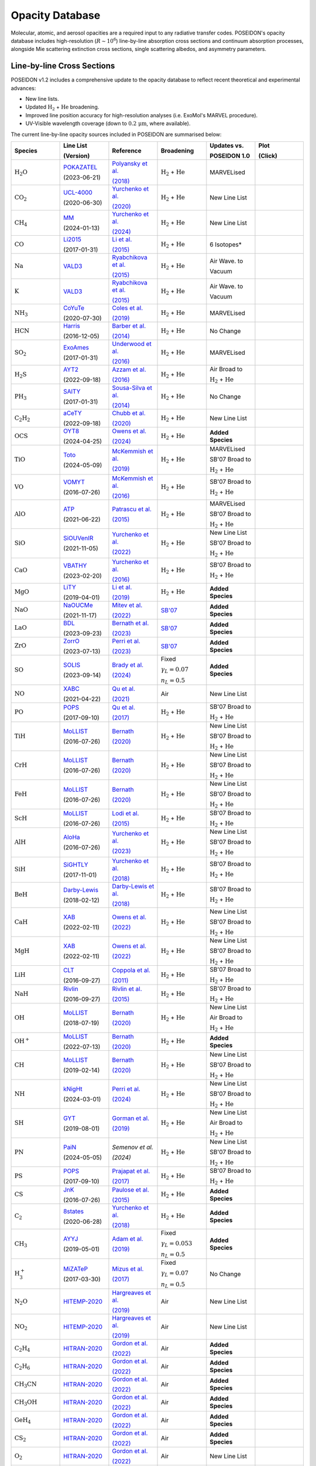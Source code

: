 Opacity Database
================


Molecular, atomic, and aerosol opacities are a required input to any radiative 
transfer codes. POSEIDON's opacity database includes high-resolution 
(:math:`R \sim 10^6`) line-by-line absorption cross sections and continuum 
absorption processes, alongside Mie scattering extinction cross sections, 
single scattering albedos, and asymmetry parameters.


Line-by-line Cross Sections
___________________________

POSEIDON v1.2 includes a comprehensive update to the opacity database to reflect 
recent theoretical and experimental advances:

* New line lists.
* Updated :math:`\mathrm{H_2}` + :math:`\mathrm{He}` broadening.
* Improved line position accuracy for high-resolution analyses (i.e. ExoMol's MARVEL procedure).
* UV-Visible wavelength coverage (down to :math:`0.2 \, \mathrm{\mu m}`, where available).

The current line-by-line opacity sources included in POSEIDON are summarised below:

.. list-table::
   :widths: 20 20 20 20 20 20
   :header-rows: 1

   * - Species
     - Line List
       
       (Version)
     - Reference
     - Broadening
     - Updates vs. 
     
       POSEIDON 1.0
     - Plot

       (Click)
   * - :math:`\mathrm{H_2O}`
     - `POKAZATEL <https://www.exomol.com/data/molecules/H2O/1H2-16O/POKAZATEL/>`_
       
       (2023-06-21)
     - `Polyansky et al. <https://ui.adsabs.harvard.edu/abs/2018MNRAS.480.2597P/abstract>`_

       `(2018) <https://ui.adsabs.harvard.edu/abs/2018MNRAS.480.2597P/abstract>`_
     - :math:`\mathrm{H_2}` + :math:`\mathrm{He}`
     - MARVELised 
     - 
       .. image:: ../_static/opacity_previews/H2O.png
          :width: 400
          :align: center

   * - :math:`\mathrm{CO_2}`
     - `UCL-4000 <https://www.exomol.com/data/molecules/CO2/12C-16O2/UCL-4000/>`_
       
       (2020-06-30)
     - `Yurchenko et al. <https://ui.adsabs.harvard.edu/abs/2020MNRAS.496.5282Y/abstract>`_

       `(2020) <https://ui.adsabs.harvard.edu/abs/2020MNRAS.496.5282Y/abstract>`_
     - :math:`\mathrm{H_2}` + :math:`\mathrm{He}`
     - New Line List
     - 
       .. image:: ../_static/opacity_previews/CO2.png
          :width: 400
          :align: center

   * - :math:`\mathrm{CH_4}`
     - `MM <https://www.exomol.com/data/molecules/CH4/12C-1H4/MM/>`_
       
       (2024-01-13)
     - `Yurchenko et al. <https://ui.adsabs.harvard.edu/abs/2024MNRAS.528.3719Y/abstract>`_

       `(2024) <https://ui.adsabs.harvard.edu/abs/2024MNRAS.528.3719Y/abstract>`_
     - :math:`\mathrm{H_2}` + :math:`\mathrm{He}`
     - New Line List
     - 
       .. image:: ../_static/opacity_previews/CH4.png
          :width: 400
          :align: center

   * - :math:`\mathrm{CO}`
     - `Li2015 <https://www.exomol.com/data/molecules/CO/12C-16O/Li2015/>`_
       
       (2017-01-31)
     - `Li et al. <https://ui.adsabs.harvard.edu/abs/2015ApJS..216...15L/abstract>`_

       `(2015) <https://ui.adsabs.harvard.edu/abs/2015ApJS..216...15L/abstract>`_
     - :math:`\mathrm{H_2}` + :math:`\mathrm{He}`
     - 6 Isotopes*
     - 
       .. image:: ../_static/opacity_previews/CO.png
          :width: 400
          :align: center

   * - :math:`\mathrm{Na}`
     - `VALD3 <https://vald.astro.uu.se/~vald/>`_
     - `Ryabchikova et al. <https://ui.adsabs.harvard.edu/abs/2015PhyS...90e4005R/abstract>`_

       `(2015) <https://ui.adsabs.harvard.edu/abs/2015PhyS...90e4005R/abstract>`_
     - :math:`\mathrm{H_2}` + :math:`\mathrm{He}`
     - Air Wave. to

       Vacuum
     - 
       .. image:: ../_static/opacity_previews/Na.png
          :width: 400
          :align: center

   * - :math:`\mathrm{K}`
     - `VALD3 <https://vald.astro.uu.se/~vald/>`_
     - `Ryabchikova et al. <https://ui.adsabs.harvard.edu/abs/2015PhyS...90e4005R/abstract>`_

       `(2015) <https://ui.adsabs.harvard.edu/abs/2015PhyS...90e4005R/abstract>`_
     - :math:`\mathrm{H_2}` + :math:`\mathrm{He}`
     - Air Wave. to

       Vacuum
     - 
       .. image:: ../_static/opacity_previews/K.png
          :width: 400
          :align: center

   * - :math:`\mathrm{NH_3}`
     - `CoYuTe <https://www.exomol.com/data/molecules/NH3/14N-1H3/CoYuTe/>`_
       
       (2020-07-30)
     - `Coles et al. <https://ui.adsabs.harvard.edu/abs/2019MNRAS.490.4638C/abstract>`_

       `(2019) <https://ui.adsabs.harvard.edu/abs/2019MNRAS.490.4638C/abstract>`_
     - :math:`\mathrm{H_2}` + :math:`\mathrm{He}`
     - MARVELised 
     - 
       .. image:: ../_static/opacity_previews/NH3.png
          :width: 400
          :align: center
  
   * - :math:`\mathrm{HCN}`
     - `Harris <https://www.exomol.com/data/molecules/HCN/1H-12C-14N/Harris/>`_
       
       (2016-12-05)
     - `Barber et al. <https://ui.adsabs.harvard.edu/abs/2014MNRAS.437.1828B/abstract>`_

       `(2014) <https://ui.adsabs.harvard.edu/abs/2014MNRAS.437.1828B/abstract>`_
     - :math:`\mathrm{H_2}` + :math:`\mathrm{He}`
     - No Change
     - 
       .. image:: ../_static/opacity_previews/HCN.png
          :width: 400
          :align: center

   * - :math:`\mathrm{SO_2}`
     - `ExoAmes <https://www.exomol.com/data/molecules/SO2/32S-16O2/ExoAmes/>`_
       
       (2017-01-31)
     - `Underwood et al. <https://ui.adsabs.harvard.edu/abs/2016MNRAS.459.3890U/abstract>`_

       `(2016) <https://ui.adsabs.harvard.edu/abs/2016MNRAS.459.3890U/abstract>`_
     - :math:`\mathrm{H_2}` + :math:`\mathrm{He}`
     - MARVELised
     - 
       .. image:: ../_static/opacity_previews/SO2.png
          :width: 400
          :align: center

   * - :math:`\mathrm{H_2 S}`
     - `AYT2 <https://www.exomol.com/data/molecules/H2S/1H2-32S/AYT2/>`_
       
       (2022-09-18)
     - `Azzam et al. <https://ui.adsabs.harvard.edu/abs/2016MNRAS.460.4063A/abstract>`_

       `(2016) <https://ui.adsabs.harvard.edu/abs/2016MNRAS.460.4063A/abstract>`_
     - :math:`\mathrm{H_2}` + :math:`\mathrm{He}`
     - Air Broad to 

       :math:`\mathrm{H_2}` + :math:`\mathrm{He}`
     - 
       .. image:: ../_static/opacity_previews/H2S.png
          :width: 400
          :align: center

   * - :math:`\mathrm{PH_3}`
     - `SAlTY <https://www.exomol.com/data/molecules/PH3/31P-1H3/SAlTY/>`_
       
       (2017-01-31)
     - `Sousa-Silva et al. <https://ui.adsabs.harvard.edu/abs/2015MNRAS.446.2337S/abstract>`_

       `(2014) <https://ui.adsabs.harvard.edu/abs/2015MNRAS.446.2337S/abstract>`_
     - :math:`\mathrm{H_2}` + :math:`\mathrm{He}`
     - No Change
     - 
       .. image:: ../_static/opacity_previews/PH3.png
          :width: 400
          :align: center

   * - :math:`\mathrm{C_2 H_2}`
     - `aCeTY <https://www.exomol.com/data/molecules/C2H2/12C2-1H2/aCeTY/>`_
       
       (2022-09-18)
     - `Chubb et al. <https://ui.adsabs.harvard.edu/abs/2020MNRAS.493.1531C/abstract>`_

       `(2020) <https://ui.adsabs.harvard.edu/abs/2020MNRAS.493.1531C/abstract>`_
     - :math:`\mathrm{H_2}` + :math:`\mathrm{He}`
     - New Line List
     - 
       .. image:: ../_static/opacity_previews/C2H2.png
          :width: 400
          :align: center

   * - :math:`\mathrm{OCS}`
     - `OYT8 <https://www.exomol.com/data/molecules/OCS/16O-12C-32S/OYT8/>`_
       
       (2024-04-25)
     - `Owens et al. <https://ui.adsabs.harvard.edu/abs/2024MNRAS.530.4004O/abstract>`_

       `(2024) <https://ui.adsabs.harvard.edu/abs/2024MNRAS.530.4004O/abstract>`_
     - :math:`\mathrm{H_2}` + :math:`\mathrm{He}`
     - **Added Species**
     - 
       .. image:: ../_static/opacity_previews/OCS.png
          :width: 400
          :align: center

   * - :math:`\mathrm{TiO}`
     - `Toto <https://www.exomol.com/data/molecules/TiO/49Ti-16O/Toto/>`_
       
       (2024-05-09)
     - `McKemmish et al. <https://ui.adsabs.harvard.edu/abs/2019MNRAS.488.2836M/abstract>`_

       `(2019) <https://ui.adsabs.harvard.edu/abs/2019MNRAS.488.2836M/abstract>`_
     - :math:`\mathrm{H_2}` + :math:`\mathrm{He}`
     - MARVELised 
      
       SB'07 Broad to 

       :math:`\mathrm{H_2}` + :math:`\mathrm{He}`
     - 
       .. image:: ../_static/opacity_previews/TiO.png
          :width: 400
          :align: center

   * - :math:`\mathrm{VO}`
     - `VOMYT <https://www.exomol.com/data/molecules/VO/51V-16O/VOMYT/>`_
       
       (2016-07-26)
     - `McKemmish et al. <https://ui.adsabs.harvard.edu/abs/2016MNRAS.463..771M/abstract>`_

       `(2016) <https://ui.adsabs.harvard.edu/abs/2016MNRAS.463..771M/abstract>`_
     - :math:`\mathrm{H_2}` + :math:`\mathrm{He}`
     - SB'07 Broad to 

       :math:`\mathrm{H_2}` + :math:`\mathrm{He}`
     - 
       .. image:: ../_static/opacity_previews/VO.png
          :width: 400
          :align: center

   * - :math:`\mathrm{AlO}`
     - `ATP <https://www.exomol.com/data/molecules/AlO/27Al-16O/ATP/>`_
       
       (2021-06-22)
     - `Patrascu et al. <https://ui.adsabs.harvard.edu/abs/2015MNRAS.449.3613P/abstract>`_

       `(2015) <https://ui.adsabs.harvard.edu/abs/2015MNRAS.449.3613P/abstract>`_
     - :math:`\mathrm{H_2}` + :math:`\mathrm{He}`
     - MARVELised 

       SB'07 Broad to 

       :math:`\mathrm{H_2}` + :math:`\mathrm{He}`
     - 
       .. image:: ../_static/opacity_previews/AlO.png
          :width: 400
          :align: center

   * - :math:`\mathrm{SiO}`
     - `SiOUVenIR <https://www.exomol.com/data/molecules/SiO/28Si-16O/SiOUVenIR/>`_
       
       (2021-11-05)
     - `Yurchenko et al. <https://ui.adsabs.harvard.edu/abs/2022MNRAS.510..903Y/abstract>`_

       `(2022) <https://ui.adsabs.harvard.edu/abs/2022MNRAS.510..903Y/abstract>`_
     - :math:`\mathrm{H_2}` + :math:`\mathrm{He}`
     - New Line List

       SB'07 Broad to 

       :math:`\mathrm{H_2}` + :math:`\mathrm{He}`
     - 
       .. image:: ../_static/opacity_previews/SiO.png
          :width: 400
          :align: center

   * - :math:`\mathrm{CaO}`
     - `VBATHY <https://www.exomol.com/data/molecules/CaO/40Ca-16O/VBATHY/>`_
       
       (2023-02-20)
     - `Yurchenko et al. <https://ui.adsabs.harvard.edu/abs/2016MNRAS.456.4524Y/abstract>`_

       `(2016) <https://ui.adsabs.harvard.edu/abs/2016MNRAS.456.4524Y/abstract>`_
     - :math:`\mathrm{H_2}` + :math:`\mathrm{He}`
     - SB'07 Broad to 

       :math:`\mathrm{H_2}` + :math:`\mathrm{He}`
     - 
       .. image:: ../_static/opacity_previews/CaO.png
          :width: 400
          :align: center

   * - :math:`\mathrm{MgO}`
     - `LiTY <https://www.exomol.com/data/molecules/MgO/24Mg-16O/LiTY/>`_
       
       (2019-04-01)
     - `Li et al. <https://ui.adsabs.harvard.edu/abs/2019MNRAS.486.2351L/abstract>`_

       `(2019) <https://ui.adsabs.harvard.edu/abs/2019MNRAS.486.2351L/abstract>`_
     - :math:`\mathrm{H_2}` + :math:`\mathrm{He}`
     - **Added Species**
     - 
       .. image:: ../_static/opacity_previews/MgO.png
          :width: 400
          :align: center

   * - :math:`\mathrm{NaO}`
     - `NaOUCMe <https://www.exomol.com/data/molecules/NaO/23Na-16O/NaOUCMe/>`_
       
       (2021-11-17)
     - `Mitev et al. <https://ui.adsabs.harvard.edu/abs/2022MNRAS.511.2349M/abstract>`_

       `(2022) <https://ui.adsabs.harvard.edu/abs/2022MNRAS.511.2349M/abstract>`_
     - `SB'07 <https://ui.adsabs.harvard.edu/abs/2007ApJS..168..140S/abstract>`_
     - **Added Species**
     - 
       .. image:: ../_static/opacity_previews/NaO.png
          :width: 400
          :align: center

   * - :math:`\mathrm{LaO}`
     - `BDL <https://www.exomol.com/data/molecules/LaO/139La-16O/BDL/>`_
       
       (2023-09-23)
     - `Bernath et al. <https://ui.adsabs.harvard.edu/abs/2023ApJ...953..181B/abstract>`_

       `(2023) <https://ui.adsabs.harvard.edu/abs/2023ApJ...953..181B/abstract>`_
     - `SB'07 <https://ui.adsabs.harvard.edu/abs/2007ApJS..168..140S/abstract>`_
     - **Added Species**
     - 
       .. image:: ../_static/opacity_previews/LaO.png
          :width: 400
          :align: center

   * - :math:`\mathrm{ZrO}`
     - `ZorrO <https://www.exomol.com/data/molecules/ZrO/90Zr-16O/ZorrO/>`_
       
       (2023-07-13)
     - `Perri et al. <https://ui.adsabs.harvard.edu/abs/2023MNRAS.524.4631P/abstract>`_

       `(2023) <https://ui.adsabs.harvard.edu/abs/2023MNRAS.524.4631P/abstract>`_
     - `SB'07 <https://ui.adsabs.harvard.edu/abs/2007ApJS..168..140S/abstract>`_
     - **Added Species**
     - 
       .. image:: ../_static/opacity_previews/ZrO.png
          :width: 400
          :align: center

   * - :math:`\mathrm{SO}`
     - `SOLIS <https://www.exomol.com/data/molecules/SO/32S-16O/SOLIS/>`_
       
       (2023-09-14)
     - `Brady et al. <https://ui.adsabs.harvard.edu/abs/2024MNRAS.527.6675B/abstract>`_

       `(2024) <https://ui.adsabs.harvard.edu/abs/2024MNRAS.527.6675B/abstract>`_
     - Fixed 
     
       :math:`\gamma_L = 0.07`

       :math:`n_L = 0.5`
     - **Added Species**
     - 
       .. image:: ../_static/opacity_previews/SO.png
          :width: 400
          :align: center

   * - :math:`\mathrm{NO}`
     - `XABC <https://www.exomol.com/data/molecules/NO/14N-16O/XABC/>`_
       
       (2021-04-22)
     - `Qu et al. <https://ui.adsabs.harvard.edu/abs/2021MNRAS.504.5768Q/abstract>`_

       `(2021) <https://ui.adsabs.harvard.edu/abs/2021MNRAS.504.5768Q/abstract>`_
     - Air 
     - New Line List
     - 
       .. image:: ../_static/opacity_previews/NO.png
          :width: 400
          :align: center

   * - :math:`\mathrm{PO}`
     - `POPS <https://www.exomol.com/data/molecules/PO/31P-16O/POPS/>`_
       
       (2017-09-10)
     - `Qu et al. <https://ui.adsabs.harvard.edu/abs/2017MNRAS.472.3648P/abstract>`_

       `(2017) <https://ui.adsabs.harvard.edu/abs/2017MNRAS.472.3648P/abstract>`_
     - :math:`\mathrm{H_2}` + :math:`\mathrm{He}`
     - SB'07 Broad to 

       :math:`\mathrm{H_2}` + :math:`\mathrm{He}`
     - 
       .. image:: ../_static/opacity_previews/PO.png
          :width: 400
          :align: center

   * - :math:`\mathrm{TiH}`
     - `MoLLIST <https://www.exomol.com/data/molecules/TiH/48Ti-1H/MoLLIST/>`_
       
       (2016-07-26)
     - `Bernath <https://ui.adsabs.harvard.edu/abs/2020JQSRT.24006687B/abstract>`_

       `(2020) <https://ui.adsabs.harvard.edu/abs/2020JQSRT.24006687B/abstract>`_
     - :math:`\mathrm{H_2}` + :math:`\mathrm{He}`
     - New Line List
      
       SB'07 Broad to 

       :math:`\mathrm{H_2}` + :math:`\mathrm{He}`
     - 
       .. image:: ../_static/opacity_previews/TiH.png
          :width: 400
          :align: center

   * - :math:`\mathrm{CrH}`
     - `MoLLIST <https://www.exomol.com/data/molecules/CrH/52Cr-1H/MoLLIST/>`_
       
       (2016-07-26)
     - `Bernath <https://ui.adsabs.harvard.edu/abs/2020JQSRT.24006687B/abstract>`_

       `(2020) <https://ui.adsabs.harvard.edu/abs/2020JQSRT.24006687B/abstract>`_
     - :math:`\mathrm{H_2}` + :math:`\mathrm{He}`
     - New Line List
      
       SB'07 Broad to 

       :math:`\mathrm{H_2}` + :math:`\mathrm{He}`
     - 
       .. image:: ../_static/opacity_previews/CrH.png
          :width: 400
          :align: center

   * - :math:`\mathrm{FeH}`
     - `MoLLIST <https://www.exomol.com/data/molecules/FeH/56Fe-1H/MoLLIST/>`_
       
       (2016-07-26)
     - `Bernath <https://ui.adsabs.harvard.edu/abs/2020JQSRT.24006687B/abstract>`_

       `(2020) <https://ui.adsabs.harvard.edu/abs/2020JQSRT.24006687B/abstract>`_
     - :math:`\mathrm{H_2}` + :math:`\mathrm{He}`
     - New Line List

       SB'07 Broad to 

       :math:`\mathrm{H_2}` + :math:`\mathrm{He}`
     - 
       .. image:: ../_static/opacity_previews/FeH.png
          :width: 400
          :align: center

   * - :math:`\mathrm{ScH}`
     - `MoLLIST <https://www.exomol.com/data/molecules/ScH/45Sc-1H/LYT/>`_
       
       (2016-07-26)
     - `Lodi et al. <https://ui.adsabs.harvard.edu/abs/2015MolPh.113.1998L/abstract>`_

       `(2015) <https://ui.adsabs.harvard.edu/abs/2015MolPh.113.1998L/abstract>`_
     - :math:`\mathrm{H_2}` + :math:`\mathrm{He}`
     - SB'07 Broad to 

       :math:`\mathrm{H_2}` + :math:`\mathrm{He}`
     - 
       .. image:: ../_static/opacity_previews/ScH.png
          :width: 400
          :align: center

   * - :math:`\mathrm{AlH}`
     - `AloHa <https://www.exomol.com/data/molecules/AlH/27Al-1H/AloHa/>`_
       
       (2016-07-26)
     - `Yurchenko et al. <https://ui.adsabs.harvard.edu/abs/2024MNRAS.527.9736Y/abstract>`_

       `(2023) <https://ui.adsabs.harvard.edu/abs/2024MNRAS.527.9736Y/abstract>`_
     - :math:`\mathrm{H_2}` + :math:`\mathrm{He}`
     - New Line List

       SB'07 Broad to 

       :math:`\mathrm{H_2}` + :math:`\mathrm{He}`
     - 
       .. image:: ../_static/opacity_previews/AlH.png
          :width: 400
          :align: center

   * - :math:`\mathrm{SiH}`
     - `SiGHTLY <https://www.exomol.com/data/molecules/SiH/28Si-1H/SiGHTLY/>`_
       
       (2017-11-01)
     - `Yurchenko et al. <https://ui.adsabs.harvard.edu/abs/2018MNRAS.473.5324Y/abstract>`_

       `(2018) <https://ui.adsabs.harvard.edu/abs/2018MNRAS.473.5324Y/abstract>`_
     - :math:`\mathrm{H_2}` + :math:`\mathrm{He}`
     - SB'07 Broad to 

       :math:`\mathrm{H_2}` + :math:`\mathrm{He}`
     - 
       .. image:: ../_static/opacity_previews/SiH.png
          :width: 400
          :align: center

   * - :math:`\mathrm{BeH}`
     - `Darby-Lewis <https://www.exomol.com/data/molecules/BeH/9Be-1H/Darby-Lewis/>`_
       
       (2018-02-12)
     - `Darby-Lewis et al. <https://ui.adsabs.harvard.edu/abs/2018JPhB...51r5701D/abstract>`_

       `(2018) <https://ui.adsabs.harvard.edu/abs/2018JPhB...51r5701D/abstract>`_
     - :math:`\mathrm{H_2}` + :math:`\mathrm{He}`
     - SB'07 Broad to 

       :math:`\mathrm{H_2}` + :math:`\mathrm{He}`
     - 
       .. image:: ../_static/opacity_previews/BeH.png
          :width: 400
          :align: center

   * - :math:`\mathrm{CaH}`
     - `XAB <https://www.exomol.com/data/molecules/CaH/40Ca-1H/XAB/>`_
       
       (2022-02-11)
     - `Owens et al. <https://ui.adsabs.harvard.edu/abs/2022MNRAS.511.5448O/abstract>`_

       `(2022) <https://ui.adsabs.harvard.edu/abs/2022MNRAS.511.5448O/abstract>`_
     - :math:`\mathrm{H_2}` + :math:`\mathrm{He}`
     - New Line List

       SB'07 Broad to 

       :math:`\mathrm{H_2}` + :math:`\mathrm{He}`
     - 
       .. image:: ../_static/opacity_previews/CaH.png
          :width: 400
          :align: center

   * - :math:`\mathrm{MgH}`
     - `XAB <https://www.exomol.com/data/molecules/MgH/24Mg-1H/XAB/>`_
       
       (2022-02-11)
     - `Owens et al. <https://ui.adsabs.harvard.edu/abs/2022MNRAS.511.5448O/abstract>`_

       `(2022) <https://ui.adsabs.harvard.edu/abs/2022MNRAS.511.5448O/abstract>`_
     - :math:`\mathrm{H_2}` + :math:`\mathrm{He}`
     - New Line List

       SB'07 Broad to 

       :math:`\mathrm{H_2}` + :math:`\mathrm{He}`
     - 
       .. image:: ../_static/opacity_previews/MgH.png
          :width: 400
          :align: center

   * - :math:`\mathrm{LiH}`
     - `CLT <https://www.exomol.com/data/molecules/LiH/7Li-1H/CLT/>`_
       
       (2016-09-27)
     - `Coppola et al. <https://ui.adsabs.harvard.edu/abs/2011MNRAS.415..487C/abstract>`_

       `(2011) <https://ui.adsabs.harvard.edu/abs/2011MNRAS.415..487C/abstract>`_
     - :math:`\mathrm{H_2}` + :math:`\mathrm{He}`
     - SB'07 Broad to 

       :math:`\mathrm{H_2}` + :math:`\mathrm{He}`
     - 
       .. image:: ../_static/opacity_previews/LiH.png
          :width: 400
          :align: center

   * - :math:`\mathrm{NaH}`
     - `Rivlin <https://www.exomol.com/data/molecules/NaH/23Na-1H/Rivlin/>`_
       
       (2016-09-27)
     - `Rivlin et al. <https://ui.adsabs.harvard.edu/abs/2015MNRAS.451..634R/abstract>`_

       `(2015) <https://ui.adsabs.harvard.edu/abs/2015MNRAS.451..634R/abstract>`_
     - :math:`\mathrm{H_2}` + :math:`\mathrm{He}`
     - SB'07 Broad to 

       :math:`\mathrm{H_2}` + :math:`\mathrm{He}`
     - 
       .. image:: ../_static/opacity_previews/NaH.png
          :width: 400
          :align: center

   * - :math:`\mathrm{OH}`
     - `MoLLIST <https://www.exomol.com/data/molecules/OH/16O-1H/MoLLIST/>`_
       
       (2018-07-19)
     - `Bernath <https://ui.adsabs.harvard.edu/abs/2020JQSRT.24006687B/abstract>`_

       `(2020) <https://ui.adsabs.harvard.edu/abs/2020JQSRT.24006687B/abstract>`_
     - :math:`\mathrm{H_2}` + :math:`\mathrm{He}`
     - New Line List
     
       Air Broad to 

       :math:`\mathrm{H_2}` + :math:`\mathrm{He}`
     - 
       .. image:: ../_static/opacity_previews/OH.png
          :width: 400
          :align: center

   * - :math:`\mathrm{OH^{+}}`
     - `MoLLIST <https://www.exomol.com/data/molecules/OH_p/16O-1H_p/MoLLIST/>`_
       
       (2022-07-13)
     - `Bernath <https://ui.adsabs.harvard.edu/abs/2020JQSRT.24006687B/abstract>`_

       `(2020) <https://ui.adsabs.harvard.edu/abs/2020JQSRT.24006687B/abstract>`_
     - :math:`\mathrm{H_2}` + :math:`\mathrm{He}`
     - **Added Species**
     - 
       .. image:: ../_static/opacity_previews/OH+.png
          :width: 400
          :align: center

   * - :math:`\mathrm{CH}`
     - `MoLLIST <https://www.exomol.com/data/molecules/CH/12C-1H/MoLLIST/>`_
       
       (2019-02-14)
     - `Bernath <https://ui.adsabs.harvard.edu/abs/2020JQSRT.24006687B/abstract>`_

       `(2020) <https://ui.adsabs.harvard.edu/abs/2020JQSRT.24006687B/abstract>`_
     - :math:`\mathrm{H_2}` + :math:`\mathrm{He}`
     - New Line List

       SB'07 Broad to 

       :math:`\mathrm{H_2}` + :math:`\mathrm{He}`
     - 
       .. image:: ../_static/opacity_previews/CH.png
          :width: 400
          :align: center

   * - :math:`\mathrm{NH}`
     - `kNigHt <https://www.exomol.com/data/molecules/NH/14N-1H/kNigHt/>`_
       
       (2024-03-01)
     - `Perri et al. <https://ui.adsabs.harvard.edu/abs/2024MNRAS.531.3023P/abstract>`_

       `(2024) <https://ui.adsabs.harvard.edu/abs/2024MNRAS.531.3023P/abstract>`_
     - :math:`\mathrm{H_2}` + :math:`\mathrm{He}`
     - New Line List

       SB'07 Broad to 

       :math:`\mathrm{H_2}` + :math:`\mathrm{He}`
     - 
       .. image:: ../_static/opacity_previews/NH.png
          :width: 400
          :align: center
  
   * - :math:`\mathrm{SH}`
     - `GYT <https://www.exomol.com/data/molecules/SH/32S-1H/GYT/>`_
       
       (2019-08-01)
     - `Gorman et al. <https://ui.adsabs.harvard.edu/abs/2019MNRAS.490.1652G/abstract>`_

       `(2019) <https://ui.adsabs.harvard.edu/abs/2019MNRAS.490.1652G/abstract>`_
     - :math:`\mathrm{H_2}` + :math:`\mathrm{He}`
     - New Line List
     
       Air Broad to 

       :math:`\mathrm{H_2}` + :math:`\mathrm{He}`
     - 
       .. image:: ../_static/opacity_previews/SH.png
          :width: 400
          :align: center

   * - :math:`\mathrm{PN}`
     - `PaiN <https://www.exomol.com/data/molecules/PN/31P-14N/PaiN/>`_
       
       (2024-05-05)
     - `Semenov et al.`

       `(2024)`
     - :math:`\mathrm{H_2}` + :math:`\mathrm{He}`
     - New Line List

       SB'07 Broad to 

       :math:`\mathrm{H_2}` + :math:`\mathrm{He}`
     - 
       .. image:: ../_static/opacity_previews/PN.png
          :width: 400
          :align: center

   * - :math:`\mathrm{PS}`
     - `POPS <https://www.exomol.com/data/molecules/PS/31P-32S/POPS/>`_
       
       (2017-09-10)
     - `Prajapat et al. <https://ui.adsabs.harvard.edu/abs/2017MNRAS.472.3648P/abstract>`_

       `(2017) <https://ui.adsabs.harvard.edu/abs/2017MNRAS.472.3648P/abstract>`_
     - :math:`\mathrm{H_2}` + :math:`\mathrm{He}`
     - SB'07 Broad to 

       :math:`\mathrm{H_2}` + :math:`\mathrm{He}`
     - 
       .. image:: ../_static/opacity_previews/PS.png
          :width: 400
          :align: center

   * - :math:`\mathrm{CS}`
     - `JnK <https://www.exomol.com/data/molecules/CS/12C-32S/JnK/>`_
       
       (2016-07-26)
     - `Paulose et al. <https://ui.adsabs.harvard.edu/abs/2015MNRAS.454.1931P/abstract>`_

       `(2015) <https://ui.adsabs.harvard.edu/abs/2015MNRAS.454.1931P/abstract>`_
     - :math:`\mathrm{H_2}` + :math:`\mathrm{He}`
     - **Added Species**
     - 
       .. image:: ../_static/opacity_previews/CS.png
          :width: 400
          :align: center

   * - :math:`\mathrm{C_2}`
     - `8states <https://www.exomol.com/data/molecules/C2/12C2/8states/>`_
       
       (2020-06-28)
     - `Yurchenko et al. <https://ui.adsabs.harvard.edu/abs/2018MNRAS.480.3397Y/abstract>`_

       `(2018) <https://ui.adsabs.harvard.edu/abs/2018MNRAS.480.3397Y/abstract>`_
     - :math:`\mathrm{H_2}` + :math:`\mathrm{He}`
     - **Added Species**
     - 
       .. image:: ../_static/opacity_previews/C2.png
          :width: 400
          :align: center

   * - :math:`\mathrm{CH_3}`
     - `AYYJ <https://www.exomol.com/data/molecules/CH3/12C-1H3/AYYJ/>`_
       
       (2019-05-01)
     - `Adam et al. <https://ui.adsabs.harvard.edu/abs/2019JPCA..123.4755A/abstract>`_

       `(2019) <https://ui.adsabs.harvard.edu/abs/2019JPCA..123.4755A/abstract>`_
     - Fixed 
     
       :math:`\gamma_L = 0.053`

       :math:`n_L = 0.5`
     - **Added Species**
     - 
       .. image:: ../_static/opacity_previews/CH3.png
          :width: 400
          :align: center

   * - :math:`\mathrm{H_{3}^{+}}`
     - `MiZATeP <https://www.exomol.com/data/molecules/OH_p/16O-1H_p/MoLLIST/>`_
       
       (2017-03-30)
     - `Mizus et al. <https://ui.adsabs.harvard.edu/abs/2017MNRAS.468.1717M/abstract>`_

       `(2017) <https://ui.adsabs.harvard.edu/abs/2017MNRAS.468.1717M/abstract>`_
     - Fixed 
     
       :math:`\gamma_L = 0.07`

       :math:`n_L = 0.5`
     - No Change
     - 
       .. image:: ../_static/opacity_previews/H3+.png
          :width: 400
          :align: center

   * - :math:`\mathrm{N_2 O}`
     - `HITEMP-2020 <https://hitran.org/hitemp/>`_
     - `Hargreaves et al. <https://ui.adsabs.harvard.edu/abs/2019JQSRT.232...35H/abstract>`_

       `(2019) <https://ui.adsabs.harvard.edu/abs/2019JQSRT.232...35H/abstract>`_
     - Air
     - New Line List
     - 
       .. image:: ../_static/opacity_previews/N2O.png
          :width: 400
          :align: center

   * - :math:`\mathrm{NO_2}`
     - `HITEMP-2020 <https://hitran.org/hitemp/>`_
     - `Hargreaves et al. <https://ui.adsabs.harvard.edu/abs/2019JQSRT.232...35H/abstract>`_

       `(2019) <https://ui.adsabs.harvard.edu/abs/2019JQSRT.232...35H/abstract>`_
     - Air
     - New Line List
     - 
       .. image:: ../_static/opacity_previews/NO2.png
          :width: 400
          :align: center

   * - :math:`\mathrm{C_2 H_4}`
     - `HITRAN-2020 <https://hitran.org/lbl/3?90=on>`_
     - `Gordon et al. <https://ui.adsabs.harvard.edu/abs/2022JQSRT.27707949G/abstract>`_

       `(2022) <https://ui.adsabs.harvard.edu/abs/2022JQSRT.27707949G/abstract>`_
     - Air
     - **Added Species**
     - 
       .. image:: ../_static/opacity_previews/C2H4.png
          :width: 400
          :align: center

   * - :math:`\mathrm{C_2 H_6}`
     - `HITRAN-2020 <https://hitran.org/lbl/3?78=on>`_
     - `Gordon et al. <https://ui.adsabs.harvard.edu/abs/2022JQSRT.27707949G/abstract>`_

       `(2022) <https://ui.adsabs.harvard.edu/abs/2022JQSRT.27707949G/abstract>`_
     - Air
     - **Added Species**
     - 
       .. image:: ../_static/opacity_previews/C2H6.png
          :width: 400
          :align: center

   * - :math:`\mathrm{CH_3 CN}`
     - `HITRAN-2020 <https://hitran.org/lbl/3?95=on>`_
     - `Gordon et al. <https://ui.adsabs.harvard.edu/abs/2022JQSRT.27707949G/abstract>`_

       `(2022) <https://ui.adsabs.harvard.edu/abs/2022JQSRT.27707949G/abstract>`_
     - Air
     - **Added Species**
     - 
       .. image:: ../_static/opacity_previews/CH3CN.png
          :width: 400
          :align: center

   * - :math:`\mathrm{CH_3 OH}`
     - `HITRAN-2020 <https://hitran.org/lbl/3?92=onn>`_
     - `Gordon et al. <https://ui.adsabs.harvard.edu/abs/2022JQSRT.27707949G/abstract>`_

       `(2022) <https://ui.adsabs.harvard.edu/abs/2022JQSRT.27707949G/abstract>`_
     - Air
     - **Added Species**
     - 
       .. image:: ../_static/opacity_previews/CH3OH.png
          :width: 400
          :align: center

   * - :math:`\mathrm{GeH_4}`
     - `HITRAN-2020 <https://hitran.org/lbl/3?139=on>`_
     - `Gordon et al. <https://ui.adsabs.harvard.edu/abs/2022JQSRT.27707949G/abstract>`_

       `(2022) <https://ui.adsabs.harvard.edu/abs/2022JQSRT.27707949G/abstract>`_
     - Air
     - **Added Species**
     - 
       .. image:: ../_static/opacity_previews/GeH4.png
          :width: 400
          :align: center

   * - :math:`\mathrm{CS_2}`
     - `HITRAN-2020 <https://hitran.org/lbl/3?131=on>`_
     - `Gordon et al. <https://ui.adsabs.harvard.edu/abs/2022JQSRT.27707949G/abstract>`_

       `(2022) <https://ui.adsabs.harvard.edu/abs/2022JQSRT.27707949G/abstract>`_
     - Air
     - **Added Species**
     - 
       .. image:: ../_static/opacity_previews/CS2.png
          :width: 400
          :align: center

   * - :math:`\mathrm{O_2}`
     - `HITRAN-2020 <https://hitran.org/lbl/3?36=on>`_
     - `Gordon et al. <https://ui.adsabs.harvard.edu/abs/2022JQSRT.27707949G/abstract>`_

       `(2022) <https://ui.adsabs.harvard.edu/abs/2022JQSRT.27707949G/abstract>`_
     - Air
     - New Line List
     - 
       .. image:: ../_static/opacity_previews/O2.png
          :width: 400
          :align: center

   * - :math:`\mathrm{O_3}`
     - `HITRAN-2020 <https://hitran.org/lbl/3?16=on>`_

       Laboratory
     - `Gordon et al. <https://ui.adsabs.harvard.edu/abs/2022JQSRT.27707949G/abstract>`_

       `(2022) <https://ui.adsabs.harvard.edu/abs/2022JQSRT.27707949G/abstract>`_

       `Serdyuchenko et al. <https://ui.adsabs.harvard.edu/abs/2014AMT.....7..625S/abstract>`_

       `(2014) <https://ui.adsabs.harvard.edu/abs/2014AMT.....7..625S/abstract>`_
     - Air
     - New Line List
     - 
       .. image:: ../_static/opacity_previews/O3.png
          :width: 400
          :align: center

   * - :math:`\mathrm{Al}`
     - `VALD3 <https://vald.astro.uu.se/~vald/>`_
     - `Ryabchikova et al. <https://ui.adsabs.harvard.edu/abs/2015PhyS...90e4005R/abstract>`_

       `(2015) <https://ui.adsabs.harvard.edu/abs/2015PhyS...90e4005R/abstract>`_
     - :math:`\mathrm{H_2}` + :math:`\mathrm{He}`
     - **Added Species**
     - 
       .. image:: ../_static/opacity_previews/Al.png
          :width: 400
          :align: center

   * - :math:`\mathrm{Ba}`
     - `VALD3 <https://vald.astro.uu.se/~vald/>`_
     - `Ryabchikova et al. <https://ui.adsabs.harvard.edu/abs/2015PhyS...90e4005R/abstract>`_

       `(2015) <https://ui.adsabs.harvard.edu/abs/2015PhyS...90e4005R/abstract>`_
     - :math:`\mathrm{H_2}` + :math:`\mathrm{He}`
     - **Added Species**
     - 
       .. image:: ../_static/opacity_previews/Ba.png
          :width: 400
          :align: center

   * - :math:`\mathrm{Ba^{+}}`
     - `VALD3 <https://vald.astro.uu.se/~vald/>`_
     - `Ryabchikova et al. <https://ui.adsabs.harvard.edu/abs/2015PhyS...90e4005R/abstract>`_

       `(2015) <https://ui.adsabs.harvard.edu/abs/2015PhyS...90e4005R/abstract>`_
     - :math:`\mathrm{H_2}` + :math:`\mathrm{He}`
     - **Added Species**
     - 
       .. image:: ../_static/opacity_previews/Ba+.png
          :width: 400
          :align: center
  
   * - :math:`\mathrm{Ca}`
     - `VALD3 <https://vald.astro.uu.se/~vald/>`_
     - `Ryabchikova et al. <https://ui.adsabs.harvard.edu/abs/2015PhyS...90e4005R/abstract>`_

       `(2015) <https://ui.adsabs.harvard.edu/abs/2015PhyS...90e4005R/abstract>`_
     - :math:`\mathrm{H_2}` + :math:`\mathrm{He}`
     - Air Wave. to

       Vacuum
     - 
       .. image:: ../_static/opacity_previews/Ca.png
          :width: 400
          :align: center

   * - :math:`\mathrm{Ca^{+}}`
     - `VALD3 <https://vald.astro.uu.se/~vald/>`_
     - `Ryabchikova et al. <https://ui.adsabs.harvard.edu/abs/2015PhyS...90e4005R/abstract>`_

       `(2015) <https://ui.adsabs.harvard.edu/abs/2015PhyS...90e4005R/abstract>`_
     - :math:`\mathrm{H_2}` + :math:`\mathrm{He}`
     - Air Wave. to

       Vacuum
     - 
       .. image:: ../_static/opacity_previews/Ca+.png
          :width: 400
          :align: center

   * - :math:`\mathrm{Cr}`
     - `VALD3 <https://vald.astro.uu.se/~vald/>`_
     - `Ryabchikova et al. <https://ui.adsabs.harvard.edu/abs/2015PhyS...90e4005R/abstract>`_

       `(2015) <https://ui.adsabs.harvard.edu/abs/2015PhyS...90e4005R/abstract>`_
     - :math:`\mathrm{H_2}` + :math:`\mathrm{He}`
     - **Added Species**
     - 
       .. image:: ../_static/opacity_previews/Cr.png
          :width: 400
          :align: center

   * - :math:`\mathrm{Cs}`
     - `VALD3 <https://vald.astro.uu.se/~vald/>`_
     - `Ryabchikova et al. <https://ui.adsabs.harvard.edu/abs/2015PhyS...90e4005R/abstract>`_

       `(2015) <https://ui.adsabs.harvard.edu/abs/2015PhyS...90e4005R/abstract>`_
     - :math:`\mathrm{H_2}` + :math:`\mathrm{He}`
     - Air Wave. to

       Vacuum
     - 
       .. image:: ../_static/opacity_previews/Cs.png
          :width: 400
          :align: center

   * - :math:`\mathrm{Fe}`
     - `VALD3 <https://vald.astro.uu.se/~vald/>`_
     - `Ryabchikova et al. <https://ui.adsabs.harvard.edu/abs/2015PhyS...90e4005R/abstract>`_

       `(2015) <https://ui.adsabs.harvard.edu/abs/2015PhyS...90e4005R/abstract>`_
     - :math:`\mathrm{H_2}` + :math:`\mathrm{He}`
     - Air Wave. to

       Vacuum
     - 
       .. image:: ../_static/opacity_previews/Cs.png
          :width: 400
          :align: center

   * - :math:`\mathrm{Fe^{+}}`
     - `VALD3 <https://vald.astro.uu.se/~vald/>`_
     - `Ryabchikova et al. <https://ui.adsabs.harvard.edu/abs/2015PhyS...90e4005R/abstract>`_

       `(2015) <https://ui.adsabs.harvard.edu/abs/2015PhyS...90e4005R/abstract>`_
     - :math:`\mathrm{H_2}` + :math:`\mathrm{He}`
     - Air Wave. to

       Vacuum
     - 
       .. image:: ../_static/opacity_previews/Fe+.png
          :width: 400
          :align: center

   * - :math:`\mathrm{Li}`
     - `VALD3 <https://vald.astro.uu.se/~vald/>`_
     - `Ryabchikova et al. <https://ui.adsabs.harvard.edu/abs/2015PhyS...90e4005R/abstract>`_

       `(2015) <https://ui.adsabs.harvard.edu/abs/2015PhyS...90e4005R/abstract>`_
     - :math:`\mathrm{H_2}` + :math:`\mathrm{He}`
     - Air Wave. to

       Vacuum
     - 
       .. image:: ../_static/opacity_previews/Li.png
          :width: 400
          :align: center

   * - :math:`\mathrm{Mg}`
     - `VALD3 <https://vald.astro.uu.se/~vald/>`_
     - `Ryabchikova et al. <https://ui.adsabs.harvard.edu/abs/2015PhyS...90e4005R/abstract>`_

       `(2015) <https://ui.adsabs.harvard.edu/abs/2015PhyS...90e4005R/abstract>`_
     - :math:`\mathrm{H_2}` + :math:`\mathrm{He}`
     - Air Wave. to

       Vacuum
     - 
       .. image:: ../_static/opacity_previews/Mg.png
          :width: 400
          :align: center

   * - :math:`\mathrm{Mg^{+}}`
     - `VALD3 <https://vald.astro.uu.se/~vald/>`_
     - `Ryabchikova et al. <https://ui.adsabs.harvard.edu/abs/2015PhyS...90e4005R/abstract>`_

       `(2015) <https://ui.adsabs.harvard.edu/abs/2015PhyS...90e4005R/abstract>`_
     - :math:`\mathrm{H_2}` + :math:`\mathrm{He}`
     - Air Wave. to

       Vacuum
     - 
       .. image:: ../_static/opacity_previews/Mg+.png
          :width: 400
          :align: center

   * - :math:`\mathrm{Mn}`
     - `VALD3 <https://vald.astro.uu.se/~vald/>`_
     - `Ryabchikova et al. <https://ui.adsabs.harvard.edu/abs/2015PhyS...90e4005R/abstract>`_

       `(2015) <https://ui.adsabs.harvard.edu/abs/2015PhyS...90e4005R/abstract>`_
     - :math:`\mathrm{H_2}` + :math:`\mathrm{He}`
     - Air Wave. to

       Vacuum
     - 
       .. image:: ../_static/opacity_previews/Mn.png
          :width: 400
          :align: center

   * - :math:`\mathrm{Ni}`
     - `VALD3 <https://vald.astro.uu.se/~vald/>`_
     - `Ryabchikova et al. <https://ui.adsabs.harvard.edu/abs/2015PhyS...90e4005R/abstract>`_

       `(2015) <https://ui.adsabs.harvard.edu/abs/2015PhyS...90e4005R/abstract>`_
     - :math:`\mathrm{H_2}` + :math:`\mathrm{He}`
     - **Added species**
     - 
       .. image:: ../_static/opacity_previews/Ni.png
          :width: 400
          :align: center

   * - :math:`\mathrm{O}`
     - `VALD3 <https://vald.astro.uu.se/~vald/>`_
     - `Ryabchikova et al. <https://ui.adsabs.harvard.edu/abs/2015PhyS...90e4005R/abstract>`_

       `(2015) <https://ui.adsabs.harvard.edu/abs/2015PhyS...90e4005R/abstract>`_
     - :math:`\mathrm{H_2}` + :math:`\mathrm{He}`
     - **Added species**
     - 
       .. image:: ../_static/opacity_previews/O.png
          :width: 400
          :align: center

   * - :math:`\mathrm{Rb}`
     - `VALD3 <https://vald.astro.uu.se/~vald/>`_
     - `Ryabchikova et al. <https://ui.adsabs.harvard.edu/abs/2015PhyS...90e4005R/abstract>`_

       `(2015) <https://ui.adsabs.harvard.edu/abs/2015PhyS...90e4005R/abstract>`_
     - :math:`\mathrm{H_2}` + :math:`\mathrm{He}`
     - Air Wave. to

       Vacuum
     - 
       .. image:: ../_static/opacity_previews/Rb.png
          :width: 400
          :align: center

   * - :math:`\mathrm{Sc}`
     - `VALD3 <https://vald.astro.uu.se/~vald/>`_
     - `Ryabchikova et al. <https://ui.adsabs.harvard.edu/abs/2015PhyS...90e4005R/abstract>`_

       `(2015) <https://ui.adsabs.harvard.edu/abs/2015PhyS...90e4005R/abstract>`_
     - :math:`\mathrm{H_2}` + :math:`\mathrm{He}`
     - **Added species**
     - 
       .. image:: ../_static/opacity_previews/Sc.png
          :width: 400
          :align: center

   * - :math:`\mathrm{Ti}`
     - `VALD3 <https://vald.astro.uu.se/~vald/>`_
     - `Ryabchikova et al. <https://ui.adsabs.harvard.edu/abs/2015PhyS...90e4005R/abstract>`_

       `(2015) <https://ui.adsabs.harvard.edu/abs/2015PhyS...90e4005R/abstract>`_
     - :math:`\mathrm{H_2}` + :math:`\mathrm{He}`
     - Air Wave. to

       Vacuum
     - 
       .. image:: ../_static/opacity_previews/Ti.png
          :width: 400
          :align: center

   * - :math:`\mathrm{Ti^{+}}`
     - `VALD3 <https://vald.astro.uu.se/~vald/>`_
     - `Ryabchikova et al. <https://ui.adsabs.harvard.edu/abs/2015PhyS...90e4005R/abstract>`_

       `(2015) <https://ui.adsabs.harvard.edu/abs/2015PhyS...90e4005R/abstract>`_
     - :math:`\mathrm{H_2}` + :math:`\mathrm{He}`
     - Air Wave. to

       Vacuum
     - 
       .. image:: ../_static/opacity_previews/Ti+.png
          :width: 400
          :align: center

   * - :math:`\mathrm{V}`
     - `VALD3 <https://vald.astro.uu.se/~vald/>`_
     - `Ryabchikova et al. <https://ui.adsabs.harvard.edu/abs/2015PhyS...90e4005R/abstract>`_

       `(2015) <https://ui.adsabs.harvard.edu/abs/2015PhyS...90e4005R/abstract>`_
     - :math:`\mathrm{H_2}` + :math:`\mathrm{He}`
     - Air Wave. to

       Vacuum
     - 
       .. image:: ../_static/opacity_previews/V.png
          :width: 400
          :align: center

   * - :math:`\mathrm{V^{+}}`
     - `VALD3 <https://vald.astro.uu.se/~vald/>`_
     - `Ryabchikova et al. <https://ui.adsabs.harvard.edu/abs/2015PhyS...90e4005R/abstract>`_

       `(2015) <https://ui.adsabs.harvard.edu/abs/2015PhyS...90e4005R/abstract>`_
     - :math:`\mathrm{H_2}` + :math:`\mathrm{He}`
     - Air Wave. to

       Vacuum
     - 
       .. image:: ../_static/opacity_previews/V+.png
          :width: 400
          :align: center



`*` For CO, POSEIDON defaults to a weighted average using terrestrial isotope ratios.
Users can also treat each CO isotopologue as separate species (e.g. `12C-16O`, 
`13C-16O`, `12C-17O`, etc.) for modelling and retrieval purposes. All other 
chemical species use cross sections for the principal isotopologue only.

:math:`\mathrm{H_2 + He}` broadening data are mostly sourced from ExoMol's 
H2.broad and He.broad files and we include the J dependence (a0). Where these 
data are not available, we use the estimated :math:`\mathrm{H_2 + He}` pressure 
broadening parameters from `Chubb et al. (2022) <https://ui.adsabs.harvard.edu/abs/2021A%26A...646A..21C/abstract>`_.

The continuum opacity sources, including collision-induced absorption (CIA) and
Rayleigh scattering cross sections, are unchanged from POSEIDON v1.0.

Is your favourite molecule missing? Has a revolutionary new line list just been
released? Please address any request for new opacities to: ryanjmac@umich.edu.


Aerosol Database
________________

@ Elijah







A description of the original public release POSEIDON opacity database can be found in 
`MacDonald & Lewis (2022) <https://ui.adsabs.harvard.edu/abs/2021arXiv211105862M/abstract>`_
(Appendix C).


